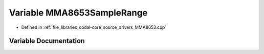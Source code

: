 .. _exhale_variable_MMA8653_8cpp_1ad89aacfd8c9a434a00090ec41892c632:

Variable MMA8653SampleRange
===========================

- Defined in :ref:`file_libraries_codal-core_source_drivers_MMA8653.cpp`


Variable Documentation
----------------------


.. doxygenvariable:: MMA8653SampleRange
